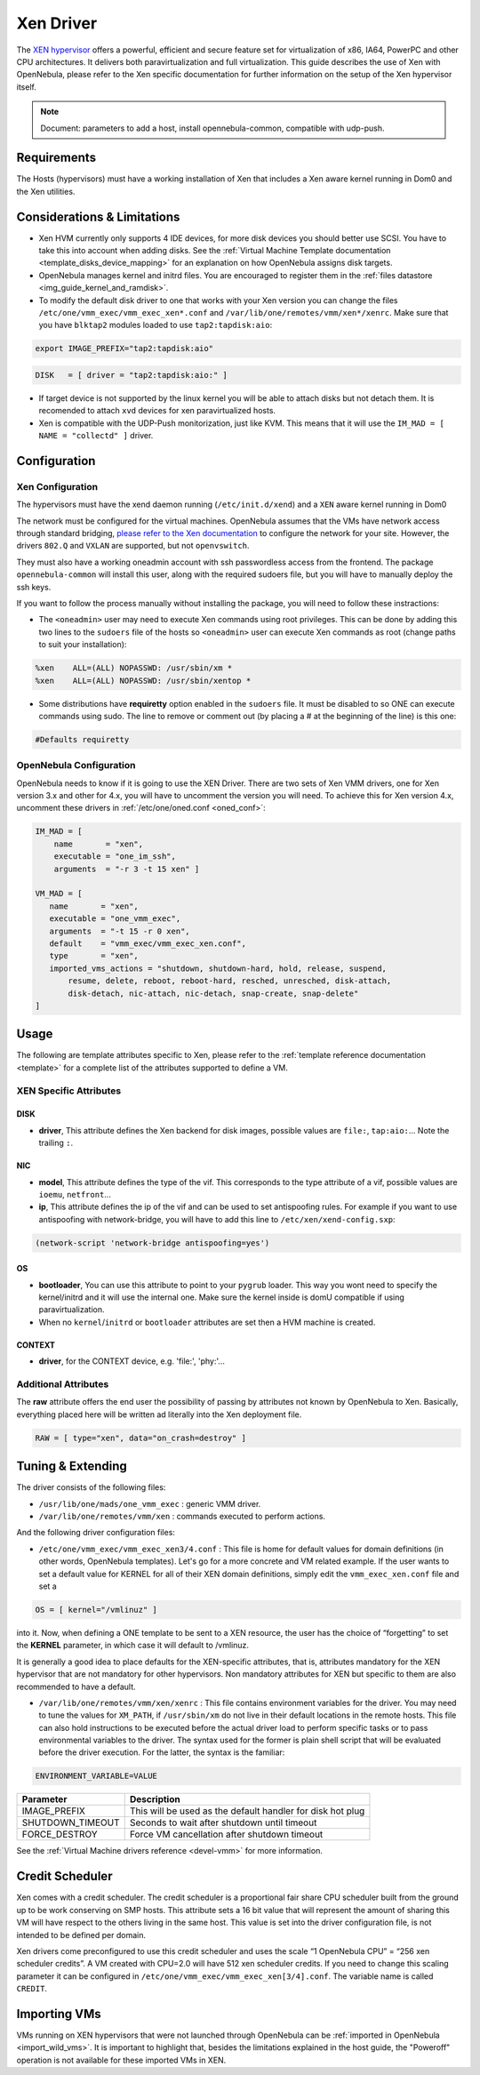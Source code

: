 ===========
Xen Driver
===========

The `XEN hypervisor <http://www.xen.org>`__ offers a powerful, efficient and secure feature set for virtualization of x86, IA64, PowerPC and other CPU architectures. It delivers both paravirtualization and full virtualization. This guide describes the use of Xen with OpenNebula, please refer to the Xen specific documentation for further information on the setup of the Xen hypervisor itself.

.. note::

  Document: parameters to add a host, install opennebula-common, compatible with udp-push.

Requirements
============

The Hosts (hypervisors) must have a working installation of Xen that includes a Xen aware kernel running in Dom0 and the Xen utilities.

Considerations & Limitations
============================

-  Xen HVM currently only supports 4 IDE devices, for more disk devices you should better use SCSI. You have to take this into account when adding disks. See the :ref:`Virtual Machine Template documentation <template_disks_device_mapping>` for an explanation on how OpenNebula assigns disk targets.
-  OpenNebula manages kernel and initrd files. You are encouraged to register them in the :ref:`files datastore <img_guide_kernel_and_ramdisk>`.
-  To modify the default disk driver to one that works with your Xen version you can change the files ``/etc/one/vmm_exec/vmm_exec_xen*.conf`` and ``/var/lib/one/remotes/vmm/xen*/xenrc``. Make sure that you have ``blktap2`` modules loaded to use ``tap2:tapdisk:aio``:

.. code::

    export IMAGE_PREFIX="tap2:tapdisk:aio"

.. code::

    DISK   = [ driver = "tap2:tapdisk:aio:" ]

-  If target device is not supported by the linux kernel you will be able to attach disks but not detach them. It is recomended to attach ``xvd`` devices for xen paravirtualized hosts.

- Xen is compatible with the UDP-Push monitorization, just like KVM. This means that it will use the ``IM_MAD = [ NAME = "collectd" ]`` driver.

Configuration
=============

Xen Configuration
-----------------

The hypervisors must have the xend daemon running (``/etc/init.d/xend``) and a ``XEN`` aware kernel running in Dom0

The network must be configured for the virtual machines. OpenNebula assumes that the VMs have network access through standard bridging, `please refer to the Xen documentation <http://wiki.xenproject.org/wiki/Xen_Networking>`__ to configure the network for your site. However, the drivers ``802.Q`` and ``VXLAN`` are supported, but not ``openvswitch``.

They must also have a working oneadmin account with ssh passwordless access from the frontend. The package ``opennebula-common`` will install this user, along with the required sudoers file, but you will have to manually deploy the ssh keys.

If you want to follow the process manually without installing the package, you will need to follow these instractions:

-  The ``<oneadmin>`` user may need to execute Xen commands using root privileges. This can be done by adding this two lines to the ``sudoers`` file of the hosts so ``<oneadmin>`` user can execute Xen commands as root (change paths to suit your installation):

.. code::

    %xen    ALL=(ALL) NOPASSWD: /usr/sbin/xm *
    %xen    ALL=(ALL) NOPASSWD: /usr/sbin/xentop *


-  Some distributions have **requiretty** option enabled in the ``sudoers`` file. It must be disabled to so ONE can execute commands using sudo. The line to remove or comment out (by placing a # at the beginning of the line) is this one:

.. code::

    #Defaults requiretty

OpenNebula Configuration
------------------------

OpenNebula needs to know if it is going to use the XEN Driver. There are two sets of Xen VMM drivers, one for Xen version 3.x and other for 4.x, you will have to uncomment the version you will need. To achieve this for Xen version 4.x, uncomment these drivers in :ref:`/etc/one/oned.conf <oned_conf>`:

.. code::

        IM_MAD = [
            name       = "xen",
            executable = "one_im_ssh",
            arguments  = "-r 3 -t 15 xen" ]

        VM_MAD = [
           name       = "xen",
           executable = "one_vmm_exec",
           arguments  = "-t 15 -r 0 xen",
           default    = "vmm_exec/vmm_exec_xen.conf",
           type       = "xen",
           imported_vms_actions = "shutdown, shutdown-hard, hold, release, suspend,
               resume, delete, reboot, reboot-hard, resched, unresched, disk-attach,
               disk-detach, nic-attach, nic-detach, snap-create, snap-delete"
        ]

Usage
=====

The following are template attributes specific to Xen, please refer to the :ref:`template reference documentation <template>` for a complete list of the attributes supported to define a VM.

XEN Specific Attributes
-----------------------

DISK
~~~~

-  **driver**, This attribute defines the Xen backend for disk images, possible values are ``file:``, ``tap:aio:``... Note the trailing ``:``.

NIC
~~~

-  **model**, This attribute defines the type of the vif. This corresponds to the type attribute of a vif, possible values are ``ioemu``, ``netfront``...

-  **ip**, This attribute defines the ip of the vif and can be used to set antispoofing rules. For example if you want to use antispoofing with network-bridge, you will have to add this line to ``/etc/xen/xend-config.sxp``:

.. code::

       (network-script 'network-bridge antispoofing=yes')

OS
~~

-  **bootloader**, You can use this attribute to point to your ``pygrub`` loader. This way you wont need to specify the kernel/initrd and it will use the internal one. Make sure the kernel inside is domU compatible if using paravirtualization.

-  When no ``kernel``/``initrd`` or ``bootloader`` attributes are set then a HVM machine is created.

CONTEXT
~~~~~~~

-  **driver**, for the CONTEXT device, e.g. 'file:', 'phy:'...

Additional Attributes
---------------------

The **raw** attribute offers the end user the possibility of passing by attributes not known by OpenNebula to Xen. Basically, everything placed here will be written ad literally into the Xen deployment file.

.. code::

      RAW = [ type="xen", data="on_crash=destroy" ]

Tuning & Extending
==================

The driver consists of the following files:

-  ``/usr/lib/one/mads/one_vmm_exec`` : generic VMM driver.
-  ``/var/lib/one/remotes/vmm/xen`` : commands executed to perform actions.

And the following driver configuration files:

-  ``/etc/one/vmm_exec/vmm_exec_xen3/4.conf`` : This file is home for default values for domain definitions (in other words, OpenNebula templates). Let's go for a more concrete and VM related example. If the user wants to set a default value for KERNEL for all of their XEN domain definitions, simply edit the ``vmm_exec_xen.conf`` file and set a

.. code::

      OS = [ kernel="/vmlinuz" ]

into it. Now, when defining a ONE template to be sent to a XEN resource, the user has the choice of “forgetting” to set the **KERNEL** parameter, in which case it will default to /vmlinuz.

It is generally a good idea to place defaults for the XEN-specific attributes, that is, attributes mandatory for the XEN hypervisor that are not mandatory for other hypervisors. Non mandatory attributes for XEN but specific to them are also recommended to have a default.

-  ``/var/lib/one/remotes/vmm/xen/xenrc`` : This file contains environment variables for the driver. You may need to tune the values for ``XM_PATH``, if ``/usr/sbin/xm`` do not live in their default locations in the remote hosts. This file can also hold instructions to be executed before the actual driver load to perform specific tasks or to pass environmental variables to the driver. The syntax used for the former is plain shell script that will be evaluated before the driver execution. For the latter, the syntax is the familiar:

.. code::

      ENVIRONMENT_VARIABLE=VALUE

+---------------------+--------------------------------------------------------------+
| Parameter           | Description                                                  |
+=====================+==============================================================+
| IMAGE\_PREFIX       | This will be used as the default handler for disk hot plug   |
+---------------------+--------------------------------------------------------------+
| SHUTDOWN\_TIMEOUT   | Seconds to wait after shutdown until timeout                 |
+---------------------+--------------------------------------------------------------+
| FORCE\_DESTROY      | Force VM cancellation after shutdown timeout                 |
+---------------------+--------------------------------------------------------------+

See the :ref:`Virtual Machine drivers reference <devel-vmm>` for more information.

Credit Scheduler
================

Xen comes with a credit scheduler. The credit scheduler is a proportional fair share CPU scheduler built from the ground up to be work conserving on SMP hosts. This attribute sets a 16 bit value that will represent the amount of sharing this VM will have respect to the others living in the same host. This value is set into the driver configuration file, is not intended to be defined per domain.

Xen drivers come preconfigured to use this credit scheduler and uses the scale “1 OpenNebula CPU” = “256 xen scheduler credits”. A VM created with CPU=2.0 will have 512 xen scheduler credits. If you need to change this scaling parameter it can be configured in ``/etc/one/vmm_exec/vmm_exec_xen[3/4].conf``. The variable name is called ``CREDIT``.

Importing VMs
=============

VMs running on XEN hypervisors that were not launched through OpenNebula can be :ref:`imported in OpenNebula <import_wild_vms>`. It is important to highlight that, besides the limitations explained in the host guide, the "Poweroff" operation is not available for these imported VMs in XEN.
